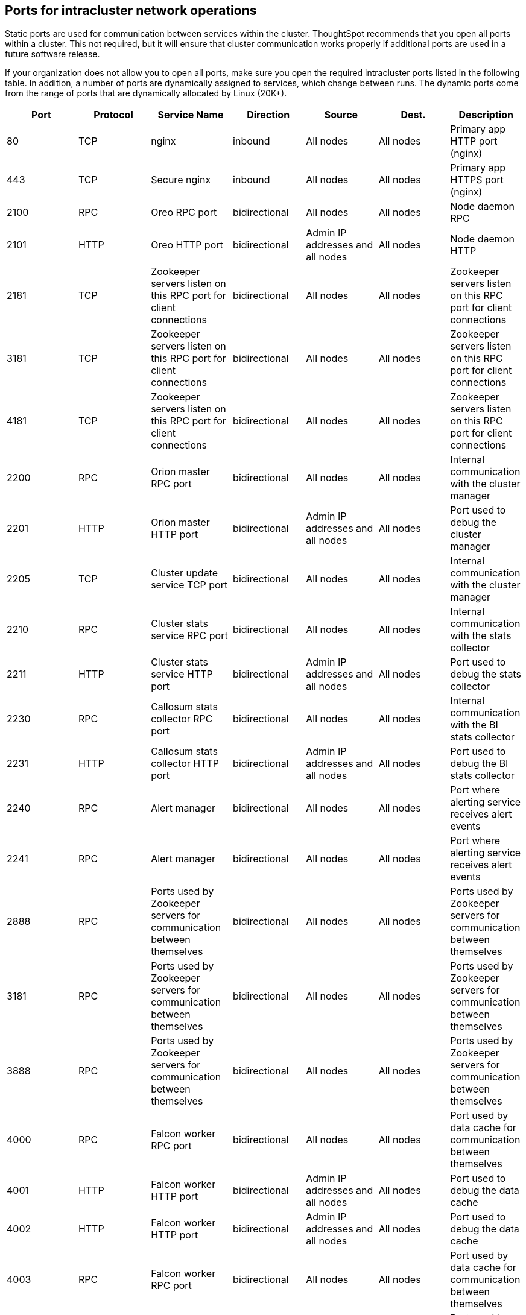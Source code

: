 == Ports for intracluster network operations

Static ports are used for communication between services within the cluster.
ThoughtSpot recommends that you open all ports within a cluster.
This not required, but it will ensure that cluster communication works properly if additional ports are used in a future software release.

If your organization does not allow you to open all ports, make sure you open the required intracluster ports listed in the following table.
In addition, a number of ports are dynamically assigned to services, which change between runs.
The dynamic ports come from the range of ports that are dynamically allocated by Linux (20K+).

|===
| Port | Protocol | Service Name | Direction | Source | Dest. | Description

| 80
| TCP
| nginx
| inbound
| All nodes
| All nodes
| Primary app HTTP port (nginx)

| 443
| TCP
| Secure nginx
| inbound
| All nodes
| All nodes
| Primary app HTTPS port (nginx)

| 2100
| RPC
| Oreo RPC port
| bidirectional
| All nodes
| All nodes
| Node daemon RPC

| 2101
| HTTP
| Oreo HTTP port
| bidirectional
| Admin IP addresses and all nodes
| All nodes
| Node daemon HTTP

| 2181
| TCP
| Zookeeper servers listen on this RPC port for client connections
| bidirectional
| All nodes
| All nodes
| Zookeeper servers listen on this RPC port for client connections

| 3181
| TCP
| Zookeeper servers listen on this RPC port for client connections
| bidirectional
| All nodes
| All nodes
| Zookeeper servers listen on this RPC port for client connections

| 4181
| TCP
| Zookeeper servers listen on this RPC port for client connections
| bidirectional
| All nodes
| All nodes
| Zookeeper servers listen on this RPC port for client connections

| 2200
| RPC
| Orion master RPC port
| bidirectional
| All nodes
| All nodes
| Internal communication with the cluster manager

| 2201
| HTTP
| Orion master HTTP port
| bidirectional
| Admin IP addresses and all nodes
| All nodes
| Port used to debug the cluster manager

| 2205
| TCP
| Cluster update service TCP port
| bidirectional
| All nodes
| All nodes
| Internal communication with the cluster manager

| 2210
| RPC
| Cluster stats service RPC port
| bidirectional
| All nodes
| All nodes
| Internal communication with the stats collector

| 2211
| HTTP
| Cluster stats service HTTP port
| bidirectional
| Admin IP addresses and all nodes
| All nodes
| Port used to debug the stats collector

| 2230
| RPC
| Callosum stats collector RPC port
| bidirectional
| All nodes
| All nodes
| Internal communication with the BI stats collector

| 2231
| HTTP
| Callosum stats collector HTTP port
| bidirectional
| Admin IP addresses and all nodes
| All nodes
| Port used to debug the BI stats collector

| 2240
| RPC
| Alert manager
| bidirectional
| All nodes
| All nodes
| Port where alerting service receives alert events

| 2241
| RPC
| Alert manager
| bidirectional
| All nodes
| All nodes
| Port where alerting service receives alert events

| 2888
| RPC
| Ports used by Zookeeper servers for communication between themselves
| bidirectional
| All nodes
| All nodes
| Ports used by Zookeeper servers for communication between themselves

| 3181
| RPC
| Ports used by Zookeeper servers for communication between themselves
| bidirectional
| All nodes
| All nodes
| Ports used by Zookeeper servers for communication between themselves

| 3888
| RPC
| Ports used by Zookeeper servers for communication between themselves
| bidirectional
| All nodes
| All nodes
| Ports used by Zookeeper servers for communication between themselves

| 4000
| RPC
| Falcon worker RPC port
| bidirectional
| All nodes
| All nodes
| Port used by data cache for communication between themselves

| 4001
| HTTP
| Falcon worker HTTP port
| bidirectional
| Admin IP addresses and all nodes
| All nodes
| Port used to debug the data cache

| 4002
| HTTP
| Falcon worker HTTP port
| bidirectional
| Admin IP addresses and all nodes
| All nodes
| Port used to debug the data cache

| 4003
| RPC
| Falcon worker RPC port
| bidirectional
| All nodes
| All nodes
| Port used by data cache for communication between themselves

| 4004
| RPC
| Falcon worker RPC port
| bidirectional
| All nodes
| All nodes
| Port used by data cache for communication between themselves

| 4021
| RPC
| Sage metadata service port (exported by Tomcat), Callosum services like meta-data services, medata-dependency service, scheduling service, session-less service, spotiq service
| bidirectional
| All nodes
| All nodes
| Port where search service contacts metadata service for metadata

| 4181
| RPC
| Ports used by Zookeeper servers for communication between themselves
| bidirectional
| All nodes
| All nodes
| Ports used by Zookeeper servers for communication between themselves

| 4201
| HTTP
| Sage auto complete server HTTP interface port
| bidirectional
| Admin IP addresses and all nodes
| All nodes
| Port used to debug the search service

| 4231
| HTTP
| Sage index server HTTP port
| bidirectional
| Admin IP addresses and all nodes
| All nodes
| Port used to debug the search service

| 4232
| RPC
| Sage index server metadata subscriber port
| bidirectional
| All nodes
| All nodes
| Port used for search service internal communication

| 4233
| RPC
| Sage index server RPC port
| bidirectional
| All nodes
| All nodes
| Port used for search service internal communication

| 4241
| HTTP
| Sage auto complete server HTTP port
| bidirectional
| Admin IP addresses and all nodes
| All nodes
| Port used to debug the search service

| 4242
| RPC
| Sage auto complete server RPC port
| bidirectional
| All nodes
| All nodes
| Port used for search service internal communication

| 4243
| RPC
| Sage auto complete server metadata subscriber port
| bidirectional
| All nodes
| All nodes
| Port used for search internal communication

| 4244
| RPC
| Sage auto complete server metadata subscriber port
| bidirectional
| All nodes
| All nodes
| Port used for search internal communication

| 4245
| RPC
| Sage auto complete server metadata subscriber port
| bidirectional
| All nodes
| All nodes
| Port used for search internal communication

| 4249
| TCP
| Ports used by Enlite/SearchIQ
| bidirectional
| All nodes
| All nodes
| Port used for SpotIQ internal communication

| 4251
| RPC
| Sage master RPC port
| bidirectional
| All nodes
| All nodes
| Port used for search service internal communication

| 4405
| RPC
| Diamond (graphite) port
| bidirectional
| All nodes
| All nodes
| Port used for communication with monitoring service

| 4406
| RPC
| Diamond (graphite) port
| bidirectional
| All nodes
| All nodes
| Port used for communication with monitoring service

| 4500
| RPC
| Trace vault service RPC port
| bidirectional
| All nodes
| All nodes
| Trace collection for ThoughtSpot services

| 4501
| HTTP
| Trace vault service HTTP port
| bidirectional
| Admin IP addresses and all nodes
| All nodes
| Debug trace collection

| 4851
| RPC
| Graphite manager RPC port
| bidirectional
| All nodes
| All nodes
| Communication with graphite manager

| 4852
| HTTP
| Graphite manager HTTP port
| bidirectional
| Admin IP addresses and all nodes
| All nodes
| Debug graphite manager

| 4853
| RPC
| Elastic search stack (ELK) manager RPC port
| bidirectional
| All nodes
| All nodes
| Communication with log search service

| 4853
| HTTP
| Elastic search stack (ELK) manager HTTP port
| bidirectional
| Admin IP addresses and all nodes
| All nodes
| Debug log search service

| 9200
| RPC
| Elastic search (ELK)
| bidirectional
| All nodes
| All nodes
| Communication with log search service

| 5021
| RPC
| Callosum services like meta-data services, medata-dependency service, scheduling service, session-less service, spotiq service
| bidirectional
| All nodes
| All nodes
| Port where search service contacts metadata service for metadata

| 5432
| Postgres
| Postgres database server port
| bidirectional
| All nodes
| All nodes
| Communication with Postgres database

| 6021
| RPC
| Callosum services like meta-data services, medata-dependency service, scheduling service, session-less service, spotiq service
| bidirectional
| All nodes
| All nodes
| Port where search service contacts metadata service for metadata

| 7021
| RPC
| Callosum services like meta-data services, medata-dependency service, scheduling service, session-less service, spotiq service
| bidirectional
| All nodes
| All nodes
| Port where search service contacts metadata service for metadata

| 8020
| RPC
| HDFS namenode server RPC port
| bidirectional
| All nodes
| All nodes
| Distributed file system (DFS) communication with clients

| 8021
| RPC
| Callosum services like meta-data services, medata-dependency service, scheduling service, session-less service, spotiq service
| bidirectional
| All nodes
| All nodes
| Port where search service contacts metadata service for metadata

| 8080
| HTTP
| Tomcat
| bidirectional
| All nodes
| All nodes
| BI engine communication with clients

| 8081
| HTTP
| Callosum/Tomcat status
| bidirectional
| All nodes
| All nodes
| BI engine communication with clients

| 8787
| HTTP
| Periscope (UI) service HTTP port
| bidirectional
| All nodes
| All nodes
| Administration UI back end

| 8888
| HTTP
| HTTP proxy server (tinyproxy)
| bidirectional
| All nodes
| All nodes
| Reverse SSH tunnel

| 11211
| Mem-cached
| Memcached server port
| bidirectional
| All nodes
| All nodes
| BI engine cache

| 12345
| ODBC
| Simba server port
| bidirectional
| All nodes
| All nodes
| Port used for ETL (extract, transform, load)

| 8480
| HTTP
| HDFS journalnode server HTTP port
| bidirectional
| All nodes
| All nodes
| Debug DFS metadata

| 8485
| HTTP
| HDFS journalnode server HTTP port
| bidirectional
| All nodes
| All nodes
| Debug DFS metadata

| 50070
| HTTP
| HDFS namenode server HTTP port
| bidirectional
| All nodes
| All nodes
| Debug DFS metadata

| 50090
| HTTP
| HDFS secondary namenode server HTTP port
| bidirectional
| All nodes
| All nodes
| Debug DFS metadata

| 50075
| HTTP
| HDFS datanode server HTTP port
| bidirectional
| All nodes
| All nodes
| Debug DFS data

| 50010
| HTTP
| HDFS datanode server HTTP port
| bidirectional
| All nodes
| All nodes
| Debug DFS data

| 50020
| HTTP
| HDFS datanode server HTTP port
| bidirectional
| All nodes
| All nodes
| Debug DFS data

| 7000
| TCP
| Cassandra KV store database
| bidirectional
| All nodes
| All nodes
| Debug DFS data

| 7001
| TCP
| Cassandra
| bidirectional
| All nodes
| All nodes
| Debug DFS data

| 9042
| HTTP
| Munshi server impression service, Cassandra
| bidirectional
| All nodes
| All nodes
| Debug DFS data

| 9160
| TCP
| Cassandra
| bidirectional
| All nodes
| All nodes
| Debug DFS data

| 4010
| HTTP
| Falcon moderator
| bidirectional
| All nodes
| All nodes
| Debug DFS data

| 4011
| HTTP
| Falcon moderator
| bidirectional
| All nodes
| All nodes
| Debug DFS data

| 20123 - 32768
| TCP (dynamic)
| Dynamic port in this range used for various services and anciliary services like atlas, caffeine, callhome, callosum, falcon, monitoring, munshi server, nlp, object_search, postgres, sage UBR, spotiq snapshot, timely
| All nodes
| Services
|
|

| 5270
| TCP
| Cluster monitoring service (ELK)
| bidirectional
| All nodes
| All nodes
| Services

| 5271
| TCP
| Cluster monitoring service (ELK)
| bidirectional
| All nodes
| All nodes
| Services

| 5601
| TCP
| Kibana UI (ELK)
| bidirectional
| All nodes
| All nodes
| Services

| 6311
| TCP
| R service
| bidirectional
| All nodes
| All nodes
| Services

| 8008
| TCP
| Video recorder
| bidirectional
| All nodes
| All nodes
| Services

| 9090
| TCP
| Timely
| bidirectional
| All nodes
| All nodes
| Services

|
| ICMPv4
| Used for health check of cluster nodes
| bidirectional
| All nodes
| All nodes
| Services
|===
